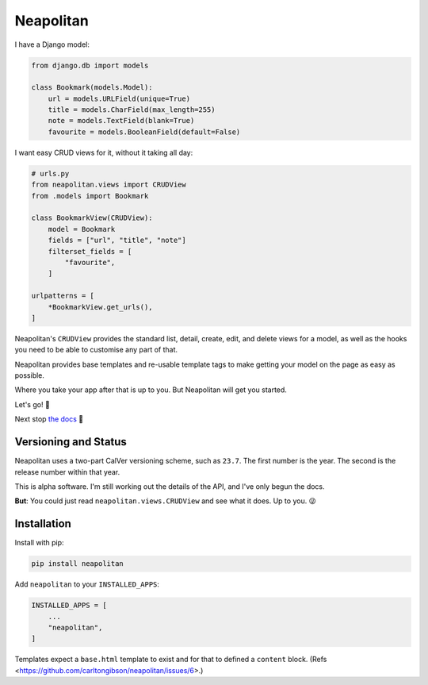 ==========
Neapolitan
==========

.. image:: https://img.shields.io/pypi/v/neapolitan.svg
  :target: https://pypi.org/project/neapolitan/
  :alt: PyPI version

I have a Django model:

.. code:: python

    from django.db import models

    class Bookmark(models.Model):
        url = models.URLField(unique=True)
        title = models.CharField(max_length=255)
        note = models.TextField(blank=True)
        favourite = models.BooleanField(default=False)

I want easy CRUD views for it, without it taking all day:

.. code:: python

    # urls.py
    from neapolitan.views import CRUDView
    from .models import Bookmark

    class BookmarkView(CRUDView):
        model = Bookmark
        fields = ["url", "title", "note"]
        filterset_fields = [
            "favourite",
        ]

    urlpatterns = [
        *BookmarkView.get_urls(),
    ]

Neapolitan's ``CRUDView`` provides the standard list, detail,
create, edit, and delete views for a model, as well as the hooks you need to
be able to customise any part of that.

Neapolitan provides base templates and re-usable template tags to make getting
your model on the page as easy as possible.

Where you take your app after that is up to you. But Neapolitan will get you
started.

Let's go! 🚀

Next stop `the docs <https://noumenal.es/neapolitan/>`_ 🚂

Versioning and Status
---------------------

Neapolitan uses a two-part CalVer versioning scheme, such as ``23.7``. The first
number is the year. The second is the release number within that year.

This is alpha software. I'm still working out the details of the API, and I've
only begun the docs.

**But**: You could just read ``neapolitan.views.CRUDView`` and see what it does.
Up to you. 😜

Installation
------------

Install with pip:

.. code:: bash

    pip install neapolitan

Add ``neapolitan`` to your ``INSTALLED_APPS``:

.. code:: python

    INSTALLED_APPS = [
        ...
        "neapolitan",
    ]

Templates expect a ``base.html`` template to exist and for that to defined a
``content`` block. (Refs <https://github.com/carltongibson/neapolitan/issues/6>.)
